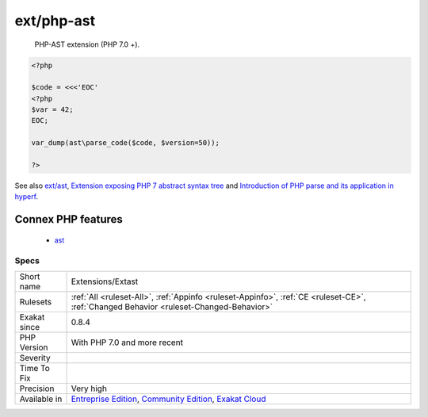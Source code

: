 .. _extensions-extast:

.. _ext-php-ast:

ext/php-ast
+++++++++++

  PHP-AST extension (PHP 7.0 +).

.. code-block:: php
   
   <?php
   
   $code = <<<'EOC'
   <?php
   $var = 42;
   EOC;
   
   var_dump(ast\parse_code($code, $version=50));
   
   ?>

See also `ext/ast <https://pecl.php.net/package/ast>`_, `Extension exposing PHP 7 abstract syntax tree <https://github.com/nikic/php-ast>`_ and `Introduction of PHP parse and its application in hyperf <https://developpaper.com/introduction-of-php-parse-and-its-application-in-hyperf/>`_.

Connex PHP features
-------------------

  + `ast <https://php-dictionary.readthedocs.io/en/latest/dictionary/ast.ini.html>`_


Specs
_____

+--------------+-----------------------------------------------------------------------------------------------------------------------------------------------------------------------------------------+
| Short name   | Extensions/Extast                                                                                                                                                                       |
+--------------+-----------------------------------------------------------------------------------------------------------------------------------------------------------------------------------------+
| Rulesets     | :ref:`All <ruleset-All>`, :ref:`Appinfo <ruleset-Appinfo>`, :ref:`CE <ruleset-CE>`, :ref:`Changed Behavior <ruleset-Changed-Behavior>`                                                  |
+--------------+-----------------------------------------------------------------------------------------------------------------------------------------------------------------------------------------+
| Exakat since | 0.8.4                                                                                                                                                                                   |
+--------------+-----------------------------------------------------------------------------------------------------------------------------------------------------------------------------------------+
| PHP Version  | With PHP 7.0 and more recent                                                                                                                                                            |
+--------------+-----------------------------------------------------------------------------------------------------------------------------------------------------------------------------------------+
| Severity     |                                                                                                                                                                                         |
+--------------+-----------------------------------------------------------------------------------------------------------------------------------------------------------------------------------------+
| Time To Fix  |                                                                                                                                                                                         |
+--------------+-----------------------------------------------------------------------------------------------------------------------------------------------------------------------------------------+
| Precision    | Very high                                                                                                                                                                               |
+--------------+-----------------------------------------------------------------------------------------------------------------------------------------------------------------------------------------+
| Available in | `Entreprise Edition <https://www.exakat.io/entreprise-edition>`_, `Community Edition <https://www.exakat.io/community-edition>`_, `Exakat Cloud <https://www.exakat.io/exakat-cloud/>`_ |
+--------------+-----------------------------------------------------------------------------------------------------------------------------------------------------------------------------------------+


